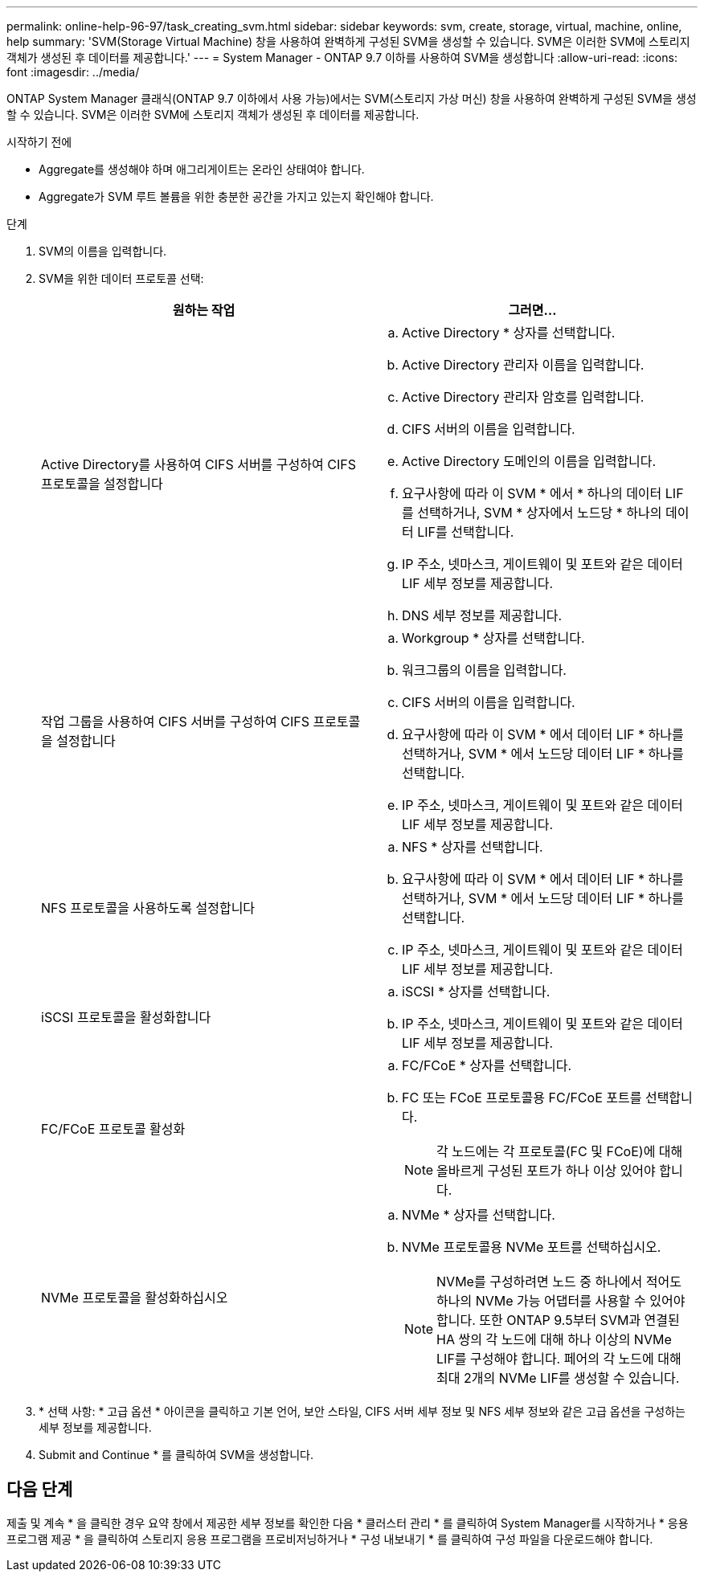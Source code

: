 ---
permalink: online-help-96-97/task_creating_svm.html 
sidebar: sidebar 
keywords: svm, create, storage, virtual, machine, online, help 
summary: 'SVM(Storage Virtual Machine) 창을 사용하여 완벽하게 구성된 SVM을 생성할 수 있습니다. SVM은 이러한 SVM에 스토리지 객체가 생성된 후 데이터를 제공합니다.' 
---
= System Manager - ONTAP 9.7 이하를 사용하여 SVM을 생성합니다
:allow-uri-read: 
:icons: font
:imagesdir: ../media/


[role="lead"]
ONTAP System Manager 클래식(ONTAP 9.7 이하에서 사용 가능)에서는 SVM(스토리지 가상 머신) 창을 사용하여 완벽하게 구성된 SVM을 생성할 수 있습니다. SVM은 이러한 SVM에 스토리지 객체가 생성된 후 데이터를 제공합니다.

.시작하기 전에
* Aggregate를 생성해야 하며 애그리게이트는 온라인 상태여야 합니다.
* Aggregate가 SVM 루트 볼륨을 위한 충분한 공간을 가지고 있는지 확인해야 합니다.


.단계
. SVM의 이름을 입력합니다.
. SVM을 위한 데이터 프로토콜 선택:
+
|===
| 원하는 작업 | 그러면... 


 a| 
Active Directory를 사용하여 CIFS 서버를 구성하여 CIFS 프로토콜을 설정합니다
 a| 
.. Active Directory * 상자를 선택합니다.
.. Active Directory 관리자 이름을 입력합니다.
.. Active Directory 관리자 암호를 입력합니다.
.. CIFS 서버의 이름을 입력합니다.
.. Active Directory 도메인의 이름을 입력합니다.
.. 요구사항에 따라 이 SVM * 에서 * 하나의 데이터 LIF를 선택하거나, SVM * 상자에서 노드당 * 하나의 데이터 LIF를 선택합니다.
.. IP 주소, 넷마스크, 게이트웨이 및 포트와 같은 데이터 LIF 세부 정보를 제공합니다.
.. DNS 세부 정보를 제공합니다.




 a| 
작업 그룹을 사용하여 CIFS 서버를 구성하여 CIFS 프로토콜을 설정합니다
 a| 
.. Workgroup * 상자를 선택합니다.
.. 워크그룹의 이름을 입력합니다.
.. CIFS 서버의 이름을 입력합니다.
.. 요구사항에 따라 이 SVM * 에서 데이터 LIF * 하나를 선택하거나, SVM * 에서 노드당 데이터 LIF * 하나를 선택합니다.
.. IP 주소, 넷마스크, 게이트웨이 및 포트와 같은 데이터 LIF 세부 정보를 제공합니다.




 a| 
NFS 프로토콜을 사용하도록 설정합니다
 a| 
.. NFS * 상자를 선택합니다.
.. 요구사항에 따라 이 SVM * 에서 데이터 LIF * 하나를 선택하거나, SVM * 에서 노드당 데이터 LIF * 하나를 선택합니다.
.. IP 주소, 넷마스크, 게이트웨이 및 포트와 같은 데이터 LIF 세부 정보를 제공합니다.




 a| 
iSCSI 프로토콜을 활성화합니다
 a| 
.. iSCSI * 상자를 선택합니다.
.. IP 주소, 넷마스크, 게이트웨이 및 포트와 같은 데이터 LIF 세부 정보를 제공합니다.




 a| 
FC/FCoE 프로토콜 활성화
 a| 
.. FC/FCoE * 상자를 선택합니다.
.. FC 또는 FCoE 프로토콜용 FC/FCoE 포트를 선택합니다.
+
[NOTE]
====
각 노드에는 각 프로토콜(FC 및 FCoE)에 대해 올바르게 구성된 포트가 하나 이상 있어야 합니다.

====




 a| 
NVMe 프로토콜을 활성화하십시오
 a| 
.. NVMe * 상자를 선택합니다.
.. NVMe 프로토콜용 NVMe 포트를 선택하십시오.
+
[NOTE]
====
NVMe를 구성하려면 노드 중 하나에서 적어도 하나의 NVMe 가능 어댑터를 사용할 수 있어야 합니다.        또한 ONTAP 9.5부터 SVM과 연결된 HA 쌍의 각 노드에 대해 하나 이상의 NVMe LIF를 구성해야 합니다. 페어의 각 노드에 대해 최대 2개의 NVMe LIF를 생성할 수 있습니다.

====


|===
. * 선택 사항: * 고급 옵션 * 아이콘을 클릭하고 기본 언어, 보안 스타일, CIFS 서버 세부 정보 및 NFS 세부 정보와 같은 고급 옵션을 구성하는 세부 정보를 제공합니다.
. Submit and Continue * 를 클릭하여 SVM을 생성합니다.




== 다음 단계

제출 및 계속 * 을 클릭한 경우 요약 창에서 제공한 세부 정보를 확인한 다음 * 클러스터 관리 * 를 클릭하여 System Manager를 시작하거나 * 응용 프로그램 제공 * 을 클릭하여 스토리지 응용 프로그램을 프로비저닝하거나 * 구성 내보내기 * 를 클릭하여 구성 파일을 다운로드해야 합니다.

